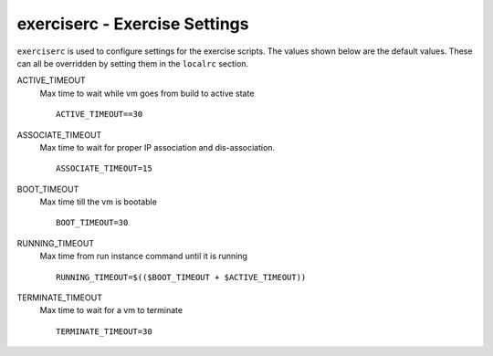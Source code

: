 ==============================
exerciserc - Exercise Settings
==============================

``exerciserc`` is used to configure settings for the exercise scripts.
The values shown below are the default values. These can all be
overridden by setting them in the ``localrc`` section.

ACTIVE\_TIMEOUT
    Max time to wait while vm goes from build to active state

    ::

        ACTIVE_TIMEOUT==30

ASSOCIATE\_TIMEOUT
    Max time to wait for proper IP association and dis-association.

    ::

        ASSOCIATE_TIMEOUT=15

BOOT\_TIMEOUT
    Max time till the vm is bootable

    ::

        BOOT_TIMEOUT=30

RUNNING\_TIMEOUT
    Max time from run instance command until it is running

    ::

        RUNNING_TIMEOUT=$(($BOOT_TIMEOUT + $ACTIVE_TIMEOUT))

TERMINATE\_TIMEOUT
    Max time to wait for a vm to terminate

    ::

        TERMINATE_TIMEOUT=30
